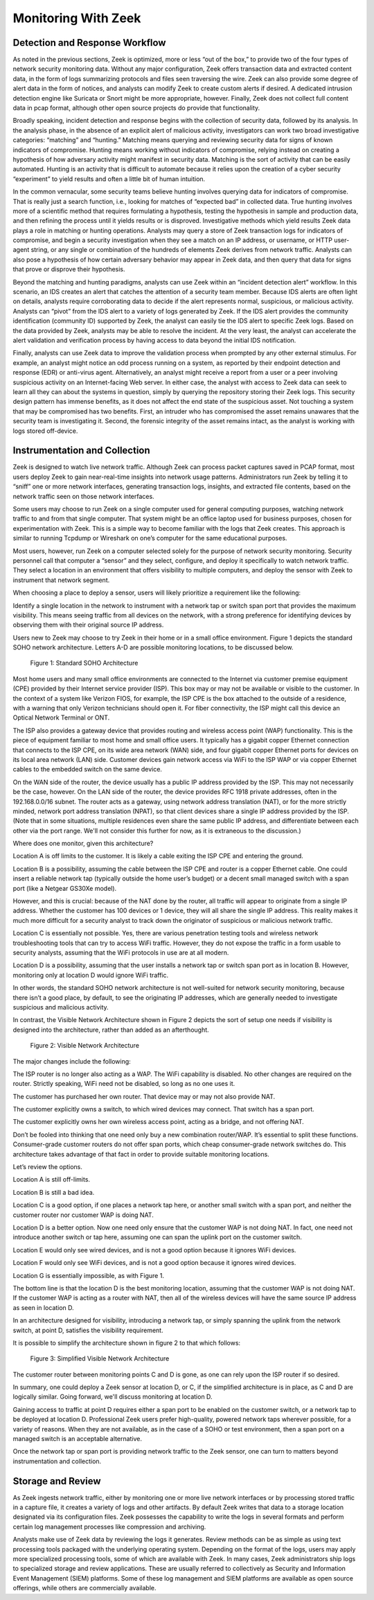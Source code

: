 ====================
Monitoring With Zeek
====================

Detection and Response Workflow
===============================

As noted in the previous sections, Zeek is optimized, more or less “out of the
box,” to provide two of the four types of network security monitoring data.
Without any major configuration, Zeek offers transaction data and extracted
content data, in the form of logs summarizing protocols and files seen
traversing the wire. Zeek can also provide some degree of alert data in the
form of notices, and analysts can modify Zeek to create custom alerts if
desired. A dedicated intrusion detection engine like Suricata or Snort might be
more appropriate, however. Finally, Zeek does not collect full content data in
pcap format, although other open source projects do provide that functionality.

Broadly speaking, incident detection and response begins with the collection of
security data, followed by its analysis. In the analysis phase, in the absence
of an explicit alert of malicious activity, investigators can work two broad
investigative categories: “matching” and “hunting.” Matching means querying and
reviewing security data for signs of known indicators of compromise. Hunting
means working without indicators of compromise, relying instead on creating a
hypothesis of how adversary activity might manifest in security data. Matching
is the sort of activity that can be easily automated. Hunting is an activity
that is difficult to automate because it relies upon the creation of a cyber
security “experiment” to yield results and often a little bit of human
intuition.

In the common vernacular, some security teams believe hunting involves querying
data for indicators of compromise. That is really just a search function, i.e.,
looking for matches of “expected bad” in collected data. True hunting involves
more of a scientific method that requires formulating a hypothesis, testing the
hypothesis in sample and production data, and then refining the process until
it yields results or is disproved. Investigative methods which yield results
Zeek data plays a role in matching or hunting operations. Analysts may query a
store of Zeek transaction logs for indicators of compromise, and begin a
security investigation when they see a match on an IP address, or username, or
HTTP user-agent string, or any single or combination of the hundreds of
elements Zeek derives from network traffic. Analysts can also pose a hypothesis
of how certain adversary behavior may appear in Zeek data, and then query that
data for signs that prove or disprove their hypothesis.

Beyond the matching and hunting paradigms, analysts can use Zeek within an
“incident detection alert” workflow. In this scenario, an IDS creates an alert
that catches the attention of a security team member. Because IDS alerts are
often light on details, analysts require corroborating data to decide if the
alert represents normal, suspicious, or malicious activity. Analysts can
“pivot” from the IDS alert to a variety of logs generated by Zeek. If the IDS
alert provides the community identification (community ID) supported by Zeek,
the analyst can easily tie the IDS alert to specific Zeek logs. Based on the
data provided by Zeek, analysts may be able to resolve the incident. At the
very least, the analyst can accelerate the alert validation and verification
process by having access to data beyond the initial IDS notification.

Finally, analysts can use Zeek data to improve the validation process when
prompted by any other external stimulus. For example, an analyst might notice
an odd process running on a system, as reported by their endpoint detection and
response (EDR) or anti-virus agent. Alternatively, an analyst might receive a
report from a user or a peer involving suspicious activity on an
Internet-facing Web server. In either case, the analyst with access to Zeek
data can seek to learn all they can about the systems in question, simply by
querying the repository storing their Zeek logs. This security design pattern
has immense benefits, as it does not affect the end state of the suspicious
asset. Not touching a system that may be compromised has two benefits. First,
an intruder who has compromised the asset remains unawares that the security
team is investigating it. Second, the forensic integrity of the asset remains
intact, as the analyst is working with logs stored off-device.

Instrumentation and Collection
==============================

Zeek is designed to watch live network traffic. Although Zeek can process
packet captures saved in PCAP format, most users deploy Zeek to gain
near-real-time insights into network usage patterns. Administrators run Zeek
by telling it to “sniff” one or more network interfaces, generating
transaction logs, insights, and extracted file contents, based on the network
traffic seen on those network interfaces.

Some users may choose to run Zeek on a single computer used for general
computing purposes, watching network traffic to and from that single
computer. That system might be an office laptop used for business purposes,
chosen for experimentation with Zeek. This is a simple way to become familiar
with the logs that Zeek creates. This approach is similar to running Tcpdump
or Wireshark on one’s computer for the same educational purposes.

Most users, however, run Zeek on a computer selected solely for the purpose
of network security monitoring. Security personnel call that computer a
“sensor” and they select, configure, and deploy it specifically to watch
network traffic. They select a location in an environment that offers
visibility to multiple computers, and deploy the sensor with Zeek to
instrument that network segment.

When choosing a place to deploy a sensor, users will likely prioritize a
requirement like the following:

Identify a single location in the network to instrument with a network tap or
switch span port that provides the maximum visibility. This means seeing
traffic from all devices on the network, with a strong preference for
identifying devices by observing them with their original source IP address.

Users new to Zeek may choose to try Zeek in their home or in a small office
environment. Figure 1 depicts the standard SOHO network architecture. Letters
A-D are possible monitoring locations, to be discussed below.

.. figure:: /images/collection-figure1.png

   Figure 1: Standard SOHO Architecture

Most home users and many small office environments are connected to the
Internet via customer premise equipment (CPE) provided by their Internet
service provider (ISP). This box may or may not be available or visible to
the customer. In the context of a system like Verizon FIOS, for example, the
ISP CPE is the box attached to the outside of a residence, with a warning
that only Verizon technicians should open it. For fiber connectivity, the ISP
might call this device an Optical Network Terminal or ONT.

The ISP also provides a gateway device that provides routing and wireless
access point (WAP) functionality. This is the piece of equipment familiar to
most home and small office users. It typically has a gigabit copper Ethernet
connection that connects to the ISP CPE, on its wide area network (WAN) side,
and four gigabit copper Ethernet ports for devices on its local area network
(LAN) side. Customer devices gain network access via WiFi to the ISP WAP or
via copper Ethernet cables to the embedded switch on the same device.

On the WAN side of the router, the device usually has a public IP address
provided by the ISP. This may not necessarily be the case, however. On the
LAN side of the router, the device provides RFC 1918 private addresses, often
in the 192.168.0.0/16 subnet. The router acts as a gateway, using network
address translation (NAT), or for the more strictly minded, network port
address translation (NPAT), so that client devices share a single IP address
provided by the ISP. (Note that in some situations, multiple residences even
share the same public IP address, and differentiate between each other via
the port range. We'll not consider this further for now, as it is extraneous
to the discussion.)

Where does one monitor, given this architecture?

Location A is off limits to the customer. It is likely a cable exiting the
ISP CPE and entering the ground.

Location B is a possibility, assuming the cable between the ISP CPE and
router is a copper Ethernet cable. One could insert a reliable network tap
(typically outside the home user’s budget) or a decent small managed switch
with a span port (like a Netgear GS30Xe model).

However, and this is crucial: because of the NAT done by the router, all
traffic will appear to originate from a single IP address. Whether the
customer has 100 devices or 1 device, they will all share the single IP
address. This reality makes it much more difficult for a security analyst to
track down the originator of suspicious or malicious network traffic.

Location C is essentially not possible. Yes, there are various penetration
testing tools and wireless network troubleshooting tools that can try to
access WiFi traffic. However, they do not expose the traffic in a form usable
to security analysts, assuming that the WiFi protocols in use are at all
modern.

Location D is a possibility, assuming that the user installs a network tap or
switch span port as in location B. However, monitoring only at location D
would ignore WiFi traffic.

In other words, the standard SOHO network architecture is not well-suited for
network security monitoring, because there isn’t a good place, by default, to
see the originating IP addresses, which are generally needed to investigate
suspicious and malicious activity.

In contrast, the Visible Network Architecture shown in Figure 2 depicts the
sort of setup one needs if visibility is designed into the architecture,
rather than added as an afterthought.

.. figure:: /images/collection-figure2.png

   Figure 2: Visible Network Architecture

The major changes include the following:

The ISP router is no longer also acting as a WAP. The WiFi capability is
disabled. No other changes are required on the router. Strictly speaking,
WiFi need not be disabled, so long as no one uses it.

The customer has purchased her own router. That device may or may not also
provide NAT.

The customer explicitly owns a switch, to which wired devices may connect.
That switch has a span port.

The customer explicitly owns her own wireless access point, acting as a
bridge, and not offering NAT.

Don’t be fooled into thinking that one need only buy a new combination
router/WAP. It’s essential to split these functions. Consumer-grade customer
routers do not offer span ports, which cheap consumer-grade network switches
do. This architecture takes advantage of that fact in order to provide
suitable monitoring locations.

Let’s review the options.

Location A is still off-limits.

Location B is still a bad idea.

Location C is a good option, if one places a network tap here, or another
small switch with a span port, and neither the customer router nor customer
WAP is doing NAT.

Location D is a better option. Now one need only ensure that the customer WAP
is not doing NAT. In fact, one need not introduce another switch or tap here,
assuming one can span the uplink port on the customer switch.

Location E would only see wired devices, and is not a good option because it
ignores WiFi devices.

Location F would only see WiFi devices, and is not a good option because it
ignores wired devices.

Location G is essentially impossible, as with Figure 1.

The bottom line is that the location D is the best monitoring location,
assuming that the customer WAP is not doing NAT. If the customer WAP is
acting as a router with NAT, then all of the wireless devices will have the
same source IP address as seen in location D.

In an architecture designed for visibility, introducing a network tap, or
simply spanning the uplink from the network switch, at point D, satisfies the
visibility requirement.

It is possible to simplify the architecture shown in figure 2 to that which
follows:

.. figure:: /images/collection-figure3.png

   Figure 3: Simplified Visible Network Architecture

The customer router between monitoring points C and D is gone, as one can
rely upon the ISP router if so desired.

In summary, one could deploy a Zeek sensor at location D, or C, if the
simplified architecture is in place, as C and D are logically similar. Going
forward, we'll discuss monitoring at location D.

Gaining access to traffic at point D requires either a span port to be
enabled on the customer switch, or a network tap to be deployed at location
D. Professional Zeek users prefer high-quality, powered network taps wherever
possible, for a variety of reasons. When they are not available, as in the
case of a SOHO or test environment, then a span port on a managed switch is
an acceptable alternative.

Once the network tap or span port is providing network traffic to the Zeek
sensor, one can turn to matters beyond instrumentation and collection.

Storage and Review
==================

As Zeek ingests network traffic, either by monitoring one or more live
network interfaces or by processing stored traffic in a capture file, it
creates a variety of logs and other artifacts. By default Zeek writes that
data to a storage location designated via its configuration files. Zeek
possesses the capability to write the logs in several formats and perform
certain log management processes like compression and archiving.

Analysts make use of Zeek data by reviewing the logs it generates. Review
methods can be as simple as using text processing tools packaged with the
underlying operating system. Depending on the format of the logs, users may
apply more specialized processing tools, some of which are available with
Zeek. In many cases, Zeek administrators ship logs to specialized storage and
review applications. These are usually referred to collectively as Security
and Information Event Management (SIEM) platforms. Some of these log
management and SIEM platforms are available as open source offerings, while
others are commercially available.
